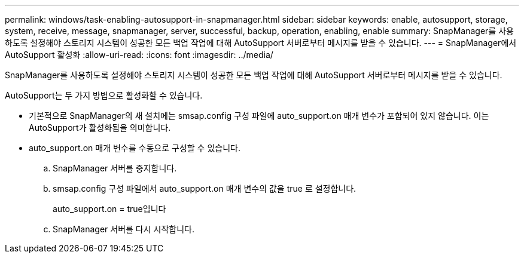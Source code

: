 ---
permalink: windows/task-enabling-autosupport-in-snapmanager.html 
sidebar: sidebar 
keywords: enable, autosupport, storage, system, receive, message, snapmanager, server, successful, backup, operation, enabling, enable 
summary: SnapManager를 사용하도록 설정해야 스토리지 시스템이 성공한 모든 백업 작업에 대해 AutoSupport 서버로부터 메시지를 받을 수 있습니다. 
---
= SnapManager에서 AutoSupport 활성화
:allow-uri-read: 
:icons: font
:imagesdir: ../media/


[role="lead"]
SnapManager를 사용하도록 설정해야 스토리지 시스템이 성공한 모든 백업 작업에 대해 AutoSupport 서버로부터 메시지를 받을 수 있습니다.

AutoSupport는 두 가지 방법으로 활성화할 수 있습니다.

* 기본적으로 SnapManager의 새 설치에는 smsap.config 구성 파일에 auto_support.on 매개 변수가 포함되어 있지 않습니다. 이는 AutoSupport가 활성화됨을 의미합니다.
* auto_support.on 매개 변수를 수동으로 구성할 수 있습니다.
+
.. SnapManager 서버를 중지합니다.
.. smsap.config 구성 파일에서 auto_support.on 매개 변수의 값을 true 로 설정합니다.
+
auto_support.on = true입니다

.. SnapManager 서버를 다시 시작합니다.



